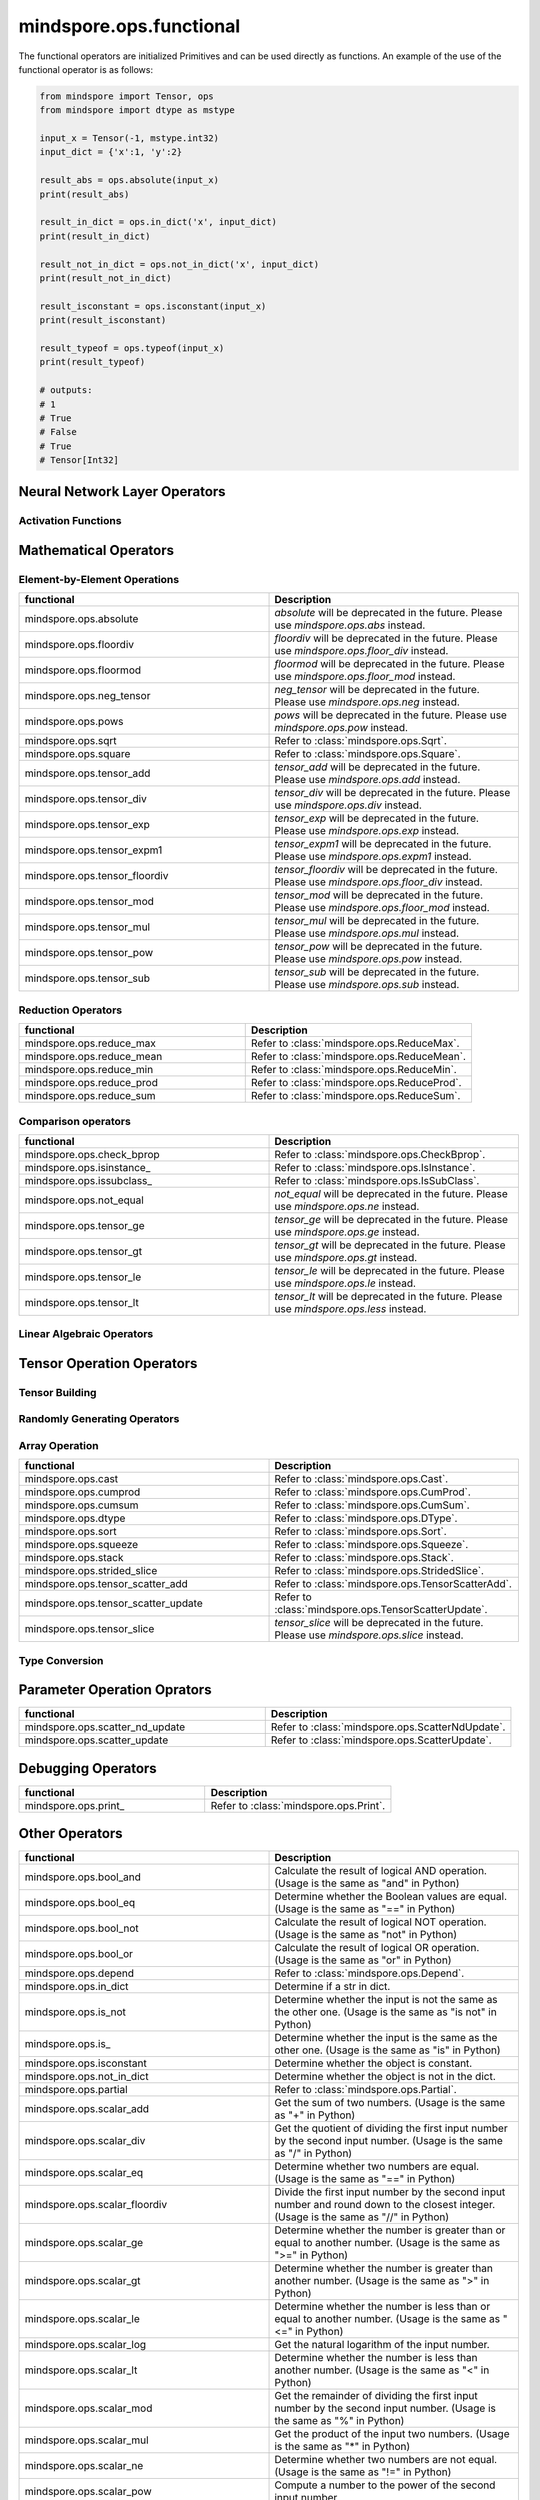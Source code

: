 mindspore.ops.functional
=============================

The functional operators are initialized Primitives and can be used directly as functions. An example of the use of the functional operator is as follows:

.. code-block:: python

    from mindspore import Tensor, ops
    from mindspore import dtype as mstype

    input_x = Tensor(-1, mstype.int32)
    input_dict = {'x':1, 'y':2}

    result_abs = ops.absolute(input_x)
    print(result_abs)

    result_in_dict = ops.in_dict('x', input_dict)
    print(result_in_dict)

    result_not_in_dict = ops.not_in_dict('x', input_dict)
    print(result_not_in_dict)

    result_isconstant = ops.isconstant(input_x)
    print(result_isconstant)

    result_typeof = ops.typeof(input_x)
    print(result_typeof)

    # outputs:
    # 1
    # True
    # False
    # True
    # Tensor[Int32]

Neural Network Layer Operators
------------------------------

Activation Functions
^^^^^^^^^^^^^^^^^^^^

.. msplatformautosummary::
    :toctree: ops
    :nosignatures:
    :template: classtemplate.rst

    mindspore.ops.tanh

Mathematical Operators
----------------------

Element-by-Element Operations
^^^^^^^^^^^^^^^^^^^^^^^^^^^^^

.. msplatformautosummary::
    :toctree: ops
    :nosignatures:
    :template: classtemplate.rst

    mindspore.ops.abs
    mindspore.ops.acos
    mindspore.ops.acosh
    mindspore.ops.add
    mindspore.ops.addn
    mindspore.ops.asin
    mindspore.ops.asinh
    mindspore.ops.atan
    mindspore.ops.atan2
    mindspore.ops.atanh
    mindspore.ops.bitwise_and
    mindspore.ops.bitwise_or
    mindspore.ops.bitwise_xor
    mindspore.ops.cos
    mindspore.ops.cosh
    mindspore.ops.div
    mindspore.ops.erf
    mindspore.ops.erfc
    mindspore.ops.exp
    mindspore.ops.expm1
    mindspore.ops.floor
    mindspore.ops.floor_div
    mindspore.ops.floor_mod
    mindspore.ops.invert
    mindspore.ops.log
    mindspore.ops.logical_and
    mindspore.ops.logical_not
    mindspore.ops.logical_or
    mindspore.ops.mul
    mindspore.ops.neg
    mindspore.ops.pow
    mindspore.ops.sin
    mindspore.ops.sinh
    mindspore.ops.sub
    mindspore.ops.tan

.. list-table::
   :widths: 50 50
   :header-rows: 1

   * - functional
     - Description
   * - mindspore.ops.absolute
     - `absolute` will be deprecated in the future. Please use `mindspore.ops.abs` instead.
   * - mindspore.ops.floordiv
     - `floordiv` will be deprecated in the future. Please use `mindspore.ops.floor_div` instead.
   * - mindspore.ops.floormod
     - `floormod` will be deprecated in the future. Please use `mindspore.ops.floor_mod` instead.
   * - mindspore.ops.neg_tensor
     - `neg_tensor` will be deprecated in the future. Please use `mindspore.ops.neg` instead.
   * - mindspore.ops.pows
     - `pows` will be deprecated in the future. Please use `mindspore.ops.pow` instead.
   * - mindspore.ops.sqrt
     - Refer to :class:`mindspore.ops.Sqrt`.
   * - mindspore.ops.square
     - Refer to :class:`mindspore.ops.Square`.
   * - mindspore.ops.tensor_add
     - `tensor_add` will be deprecated in the future. Please use `mindspore.ops.add` instead.
   * - mindspore.ops.tensor_div
     - `tensor_div` will be deprecated in the future. Please use `mindspore.ops.div` instead.
   * - mindspore.ops.tensor_exp
     - `tensor_exp` will be deprecated in the future. Please use `mindspore.ops.exp` instead.
   * - mindspore.ops.tensor_expm1
     - `tensor_expm1` will be deprecated in the future. Please use `mindspore.ops.expm1` instead.
   * - mindspore.ops.tensor_floordiv
     - `tensor_floordiv` will be deprecated in the future. Please use `mindspore.ops.floor_div` instead.
   * - mindspore.ops.tensor_mod
     - `tensor_mod` will be deprecated in the future. Please use `mindspore.ops.floor_mod` instead.
   * - mindspore.ops.tensor_mul
     - `tensor_mul` will be deprecated in the future. Please use `mindspore.ops.mul` instead.
   * - mindspore.ops.tensor_pow
     - `tensor_pow` will be deprecated in the future. Please use `mindspore.ops.pow` instead.
   * - mindspore.ops.tensor_sub
     - `tensor_sub` will be deprecated in the future. Please use `mindspore.ops.sub` instead.

Reduction Operators
^^^^^^^^^^^^^^^^^^^

.. list-table::
   :widths: 50 50
   :header-rows: 1

   * - functional
     - Description
   * - mindspore.ops.reduce_max
     - Refer to :class:`mindspore.ops.ReduceMax`.
   * - mindspore.ops.reduce_mean
     - Refer to :class:`mindspore.ops.ReduceMean`.
   * - mindspore.ops.reduce_min
     - Refer to :class:`mindspore.ops.ReduceMin`.
   * - mindspore.ops.reduce_prod
     - Refer to :class:`mindspore.ops.ReduceProd`.
   * - mindspore.ops.reduce_sum
     - Refer to :class:`mindspore.ops.ReduceSum`.

Comparison operators
^^^^^^^^^^^^^^^^^^^^

.. msplatformautosummary::
    :toctree: ops
    :nosignatures:
    :template: classtemplate.rst

    mindspore.ops.equal
    mindspore.ops.ge
    mindspore.ops.gt
    mindspore.ops.isfinite
    mindspore.ops.isnan
    mindspore.ops.le
    mindspore.ops.less
    mindspore.ops.maximum
    mindspore.ops.minimum
    mindspore.ops.same_type_shape

.. list-table::
   :widths: 50 50
   :header-rows: 1

   * - functional
     - Description
   * - mindspore.ops.check_bprop
     - Refer to :class:`mindspore.ops.CheckBprop`.
   * - mindspore.ops.isinstance\_
     - Refer to :class:`mindspore.ops.IsInstance`.
   * - mindspore.ops.issubclass\_
     - Refer to :class:`mindspore.ops.IsSubClass`.
   * - mindspore.ops.not_equal
     - `not_equal` will be deprecated in the future. Please use `mindspore.ops.ne` instead.
   * - mindspore.ops.tensor_ge
     - `tensor_ge` will be deprecated in the future. Please use `mindspore.ops.ge` instead.
   * - mindspore.ops.tensor_gt
     - `tensor_gt` will be deprecated in the future. Please use `mindspore.ops.gt` instead.
   * - mindspore.ops.tensor_le
     - `tensor_le` will be deprecated in the future. Please use `mindspore.ops.le` instead.
   * - mindspore.ops.tensor_lt
     - `tensor_lt` will be deprecated in the future. Please use `mindspore.ops.less` instead.

Linear Algebraic Operators
^^^^^^^^^^^^^^^^^^^^^^^^^^

.. msplatformautosummary::
    :toctree: ops
    :nosignatures:
    :template: classtemplate.rst

    mindspore.ops.matmul

Tensor Operation Operators
--------------------------

Tensor Building
^^^^^^^^^^^^^^^

.. msplatformautosummary::
    :toctree: ops
    :nosignatures:
    :template: classtemplate.rst

    mindspore.ops.eye
    mindspore.ops.fill
    mindspore.ops.ones
    mindspore.ops.ones_like
    mindspore.ops.zeros_like

Randomly Generating Operators
^^^^^^^^^^^^^^^^^^^^^^^^^^^^^

.. msplatformautosummary::
    :toctree: ops
    :nosignatures:
    :template: classtemplate.rst

    mindspore.ops.gamma
    mindspore.ops.multinomial
    mindspore.ops.poisson

Array Operation
^^^^^^^^^^^^^^^

.. msplatformautosummary::
    :toctree: ops
    :nosignatures:
    :template: classtemplate.rst

    mindspore.ops.expand_dims
    mindspore.ops.gather
    mindspore.ops.gather_d
    mindspore.ops.gather_nd
    mindspore.ops.rank
    mindspore.ops.reshape
    mindspore.ops.scatter_nd
    mindspore.ops.select
    mindspore.ops.shape
    mindspore.ops.size
    mindspore.ops.tensor_scatter_div
    mindspore.ops.tile
    mindspore.ops.transpose
    mindspore.ops.unique

.. list-table::
   :widths: 50 50
   :header-rows: 1

   * - functional
     - Description
   * - mindspore.ops.cast
     - Refer to :class:`mindspore.ops.Cast`.
   * - mindspore.ops.cumprod
     - Refer to :class:`mindspore.ops.CumProd`.
   * - mindspore.ops.cumsum
     - Refer to :class:`mindspore.ops.CumSum`.
   * - mindspore.ops.dtype
     - Refer to :class:`mindspore.ops.DType`.
   * - mindspore.ops.sort
     - Refer to :class:`mindspore.ops.Sort`.
   * - mindspore.ops.squeeze
     - Refer to :class:`mindspore.ops.Squeeze`.
   * - mindspore.ops.stack
     - Refer to :class:`mindspore.ops.Stack`.
   * - mindspore.ops.strided_slice
     - Refer to :class:`mindspore.ops.StridedSlice`.
   * - mindspore.ops.tensor_scatter_add
     - Refer to :class:`mindspore.ops.TensorScatterAdd`.
   * - mindspore.ops.tensor_scatter_update
     - Refer to :class:`mindspore.ops.TensorScatterUpdate`.
   * - mindspore.ops.tensor_slice
     - `tensor_slice` will be deprecated in the future. Please use `mindspore.ops.slice` instead.

Type Conversion
^^^^^^^^^^^^^^^

.. msplatformautosummary::
    :toctree: ops
    :nosignatures:
    :template: classtemplate.rst

    mindspore.ops.scalar_cast
    mindspore.ops.scalar_to_array
    mindspore.ops.scalar_to_tensor
    mindspore.ops.tuple_to_array

Parameter Operation Oprators
----------------------------

.. msplatformautosummary::
    :toctree: ops
    :nosignatures:
    :template: classtemplate.rst

    mindspore.ops.assign
    mindspore.ops.assign_add
    mindspore.ops.assign_sub

.. list-table::
   :widths: 50 50
   :header-rows: 1

   * - functional
     - Description
   * - mindspore.ops.scatter_nd_update
     - Refer to :class:`mindspore.ops.ScatterNdUpdate`.
   * - mindspore.ops.scatter_update
     - Refer to :class:`mindspore.ops.ScatterUpdate`.

Debugging Operators
-------------------

.. list-table::
   :widths: 50 50
   :header-rows: 1

   * - functional
     - Description
   * - mindspore.ops.print\_
     - Refer to :class:`mindspore.ops.Print`.
   

Other Operators
---------------
.. list-table::
   :widths: 50 50
   :header-rows: 1

   * - functional
     - Description
   * - mindspore.ops.bool_and
     - Calculate the result of logical AND operation. (Usage is the same as "and" in Python)
   * - mindspore.ops.bool_eq
     - Determine whether the Boolean values are equal. (Usage is the same as "==" in Python)
   * - mindspore.ops.bool_not
     - Calculate the result of logical NOT operation. (Usage is the same as "not" in Python)
   * - mindspore.ops.bool_or
     - Calculate the result of logical OR operation. (Usage is the same as "or" in Python)
   * - mindspore.ops.depend
     - Refer to :class:`mindspore.ops.Depend`.
   * - mindspore.ops.in_dict
     - Determine if a str in dict.
   * - mindspore.ops.is_not
     - Determine whether the input is not the same as the other one. (Usage is the same as "is not" in Python)
   * - mindspore.ops.is\_
     - Determine whether the input is the same as the other one. (Usage is the same as "is" in Python)
   * - mindspore.ops.isconstant
     - Determine whether the object is constant.
   * - mindspore.ops.not_in_dict
     - Determine whether the object is not in the dict.
   * - mindspore.ops.partial
     - Refer to :class:`mindspore.ops.Partial`.
   * - mindspore.ops.scalar_add
     - Get the sum of two numbers. (Usage is the same as "+" in Python)
   * - mindspore.ops.scalar_div
     - Get the quotient of dividing the first input number by the second input number. (Usage is the same as "/" in Python)
   * - mindspore.ops.scalar_eq
     - Determine whether two numbers are equal. (Usage is the same as "==" in Python)
   * - mindspore.ops.scalar_floordiv
     - Divide the first input number by the second input number and round down to the closest integer. (Usage is the same as "//" in Python)
   * - mindspore.ops.scalar_ge
     - Determine whether the number is greater than or equal to another number. (Usage is the same as ">=" in Python)
   * - mindspore.ops.scalar_gt
     - Determine whether the number is greater than another number. (Usage is the same as ">" in Python)
   * - mindspore.ops.scalar_le
     - Determine whether the number is less than or equal to another number. (Usage is the same as "<=" in Python)
   * - mindspore.ops.scalar_log
     - Get the natural logarithm of the input number.
   * - mindspore.ops.scalar_lt
     - Determine whether the number is less than another number. (Usage is the same as "<" in Python)
   * - mindspore.ops.scalar_mod
     - Get the remainder of dividing the first input number by the second input number. (Usage is the same as "%" in Python)
   * - mindspore.ops.scalar_mul
     - Get the product of the input two numbers. (Usage is the same as "*" in Python)
   * - mindspore.ops.scalar_ne
     - Determine whether two numbers are not equal. (Usage is the same as "!=" in Python)
   * - mindspore.ops.scalar_pow
     - Compute a number to the power of the second input number.
   * - mindspore.ops.scalar_sub
     - Subtract the second input number from the first input number. (Usage is the same as "-" in Python)
   * - mindspore.ops.scalar_uadd
     - Get the positive value of the input number.
   * - mindspore.ops.scalar_usub
     - Get the negative value of the input number.
   * - mindspore.ops.shape_mul
     - The input of shape_mul must be shape multiply elements in tuple(shape).
   * - mindspore.ops.stop_gradient
     - Disable update during back propagation. (`stop_gradient <https://www.mindspore.cn/tutorials/en/master/beginner/autograd.html#stopping-gradient-calculation>`_)
   * - mindspore.ops.string_concat
     - Concatenate two strings.
   * - mindspore.ops.string_eq
     - Determine if two strings are equal.
   * - mindspore.ops.typeof
     - Get type of object.

.. msplatformautosummary::
    :toctree: ops
    :nosignatures:
    :template: classtemplate.rst

    mindspore.ops.arange
    mindspore.ops.batch_dot
    mindspore.ops.clip_by_global_norm
    mindspore.ops.clip_by_value
    mindspore.ops.core
    mindspore.ops.count_nonzero
    mindspore.ops.cummin
    mindspore.ops.dot
    mindspore.ops.grad
    mindspore.ops.jvp
    mindspore.ops.laplace
    mindspore.ops.narrow
    mindspore.ops.normal
    mindspore.ops.repeat_elements
    mindspore.ops.sequence_mask
    mindspore.ops.tensor_dot
    mindspore.ops.uniform
    mindspore.ops.vjp
